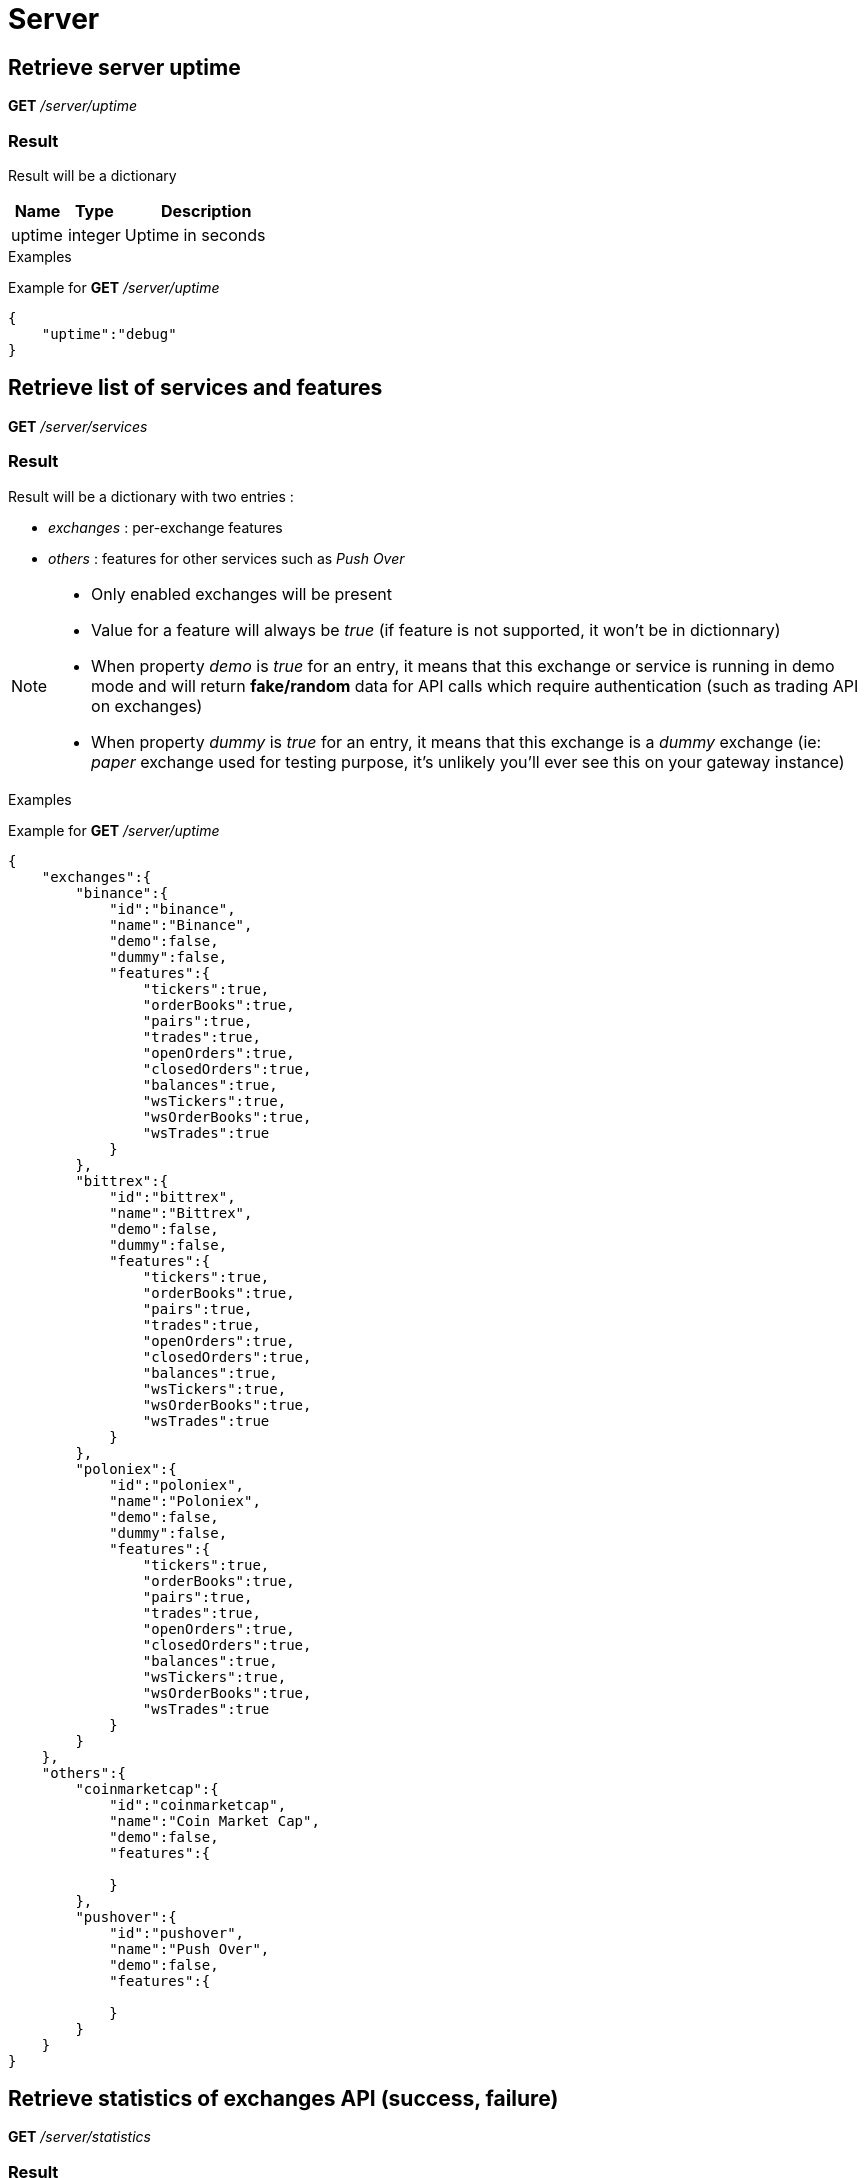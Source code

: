 = Server

== Retrieve server uptime

*GET* _/server/uptime_

=== Result

Result will be a dictionary

[cols="1,1a,3a", options="header"]
|===
|Name
|Type
|Description

|uptime
|integer
|Uptime in seconds

|===

.Examples

Example for *GET* _/server/uptime_

[source,json]
----
{
    "uptime":"debug"
}
----

== Retrieve list of services and features

*GET* _/server/services_

=== Result

Result will be a dictionary with two entries :

* _exchanges_ : per-exchange features
* _others_ : features for other services such as _Push Over_

[NOTE]
====
* Only enabled exchanges will be present
* Value for a feature will always be _true_ (if feature is not supported, it won't be in dictionnary)
* When property _demo_ is _true_ for an entry, it means that this exchange or service is running in demo mode and will return *fake/random* data for API calls which require authentication (such as trading API on exchanges)
* When property _dummy_ is _true_ for an entry, it means that this exchange is a _dummy_ exchange (ie: _paper_ exchange used for testing purpose, it's unlikely you'll ever see this on your gateway instance)
====

.Examples

Example for *GET* _/server/uptime_

[source,json]
----
{
    "exchanges":{
        "binance":{
            "id":"binance",
            "name":"Binance",
            "demo":false,
            "dummy":false,
            "features":{
                "tickers":true,
                "orderBooks":true,
                "pairs":true,
                "trades":true,
                "openOrders":true,
                "closedOrders":true,
                "balances":true,
                "wsTickers":true,
                "wsOrderBooks":true,
                "wsTrades":true
            }
        },
        "bittrex":{
            "id":"bittrex",
            "name":"Bittrex",
            "demo":false,
            "dummy":false,
            "features":{
                "tickers":true,
                "orderBooks":true,
                "pairs":true,
                "trades":true,
                "openOrders":true,
                "closedOrders":true,
                "balances":true,
                "wsTickers":true,
                "wsOrderBooks":true,
                "wsTrades":true
            }
        },
        "poloniex":{
            "id":"poloniex",
            "name":"Poloniex",
            "demo":false,
            "dummy":false,
            "features":{
                "tickers":true,
                "orderBooks":true,
                "pairs":true,
                "trades":true,
                "openOrders":true,
                "closedOrders":true,
                "balances":true,
                "wsTickers":true,
                "wsOrderBooks":true,
                "wsTrades":true
            }
        }
    },
    "others":{
        "coinmarketcap":{
            "id":"coinmarketcap",
            "name":"Coin Market Cap",
            "demo":false,
            "features":{

            }
        },
        "pushover":{
            "id":"pushover",
            "name":"Push Over",
            "demo":false,
            "features":{

            }
        }
    }
}
----

== Retrieve statistics of exchanges API (success, failure)

*GET* _/server/statistics_

=== Result

Result will be a dictionary with two entries :

* _exchanges_ : per-exchange statistics
* _others_ : statistics for other services such as _Push Over_

[NOTE]
====
* Statistics will only be created the first time an API is called (ie: statistics for _getTickers_ API of an exchange won't appear if it has not be called yet)
====

.Examples

Example for *GET* _/server/statistics_

[source,json]
----
{
    "exchanges":{
        "fakeExchange":{
            "getBalances":{
                "success":2,
                "failure":0
            }
        },
        "poloniex":{
            "getPairs":{
                "success":3,
                "failure":0
            },
            "getOrderBooks":{
                "success":1,
                "failure":0
            },
            "getTrades":{
                "success":1,
                "failure":0
            },
            "getTickers":{
                "success":2,
                "failure":0
            }
        }
    },
    "others":{
    }
}
----
